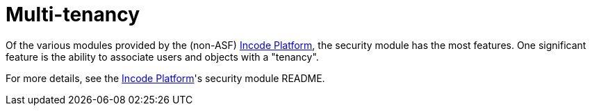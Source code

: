 :_basedir: ../../
:_imagesdir: images/
[[_ugbtb_hints-and-tips_multi-tenancy]]
= Multi-tenancy
:Notice: Licensed to the Apache Software Foundation (ASF) under one or more contributor license agreements. See the NOTICE file distributed with this work for additional information regarding copyright ownership. The ASF licenses this file to you under the Apache License, Version 2.0 (the "License"); you may not use this file except in compliance with the License. You may obtain a copy of the License at. http://www.apache.org/licenses/LICENSE-2.0 . Unless required by applicable law or agreed to in writing, software distributed under the License is distributed on an "AS IS" BASIS, WITHOUT WARRANTIES OR  CONDITIONS OF ANY KIND, either express or implied. See the License for the specific language governing permissions and limitations under the License.


Of the various modules provided by the (non-ASF) link:http://platform.incode.org[Incode Platform^], the security module has the most features.
One significant feature is the ability to associate users and objects with a "tenancy".


For more details, see the link:http://platform.incode.org[Incode Platform^]'s security module README.


